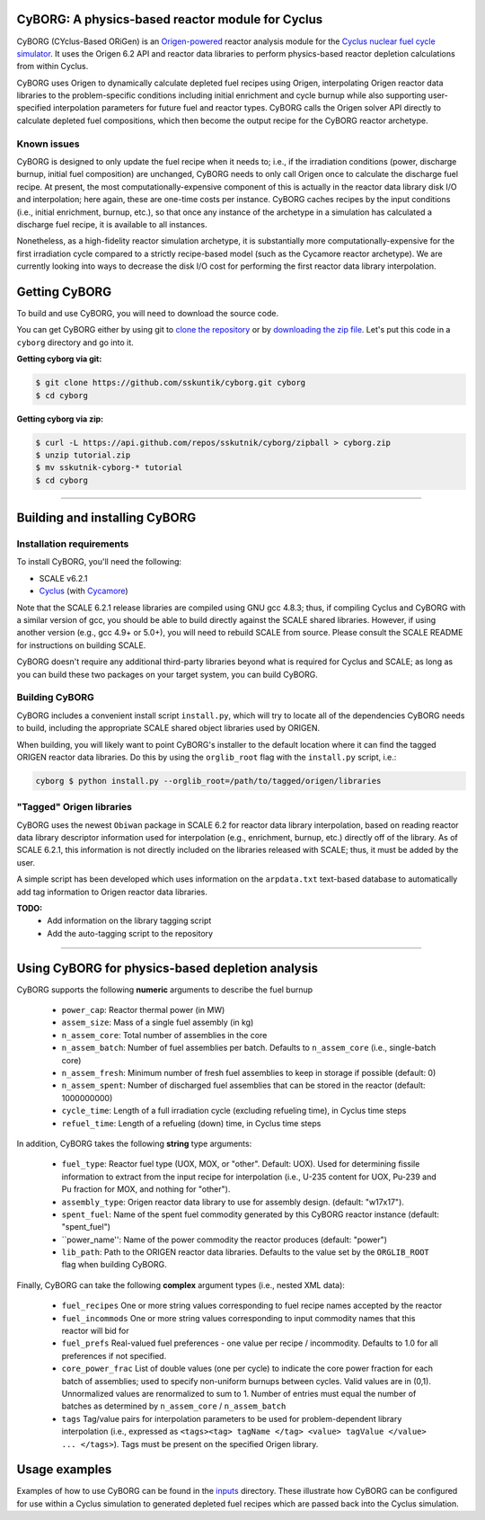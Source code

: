 CyBORG: A physics-based reactor module for Cyclus
==============

CyBORG (CYclus-Based ORiGen) is an `Origen-powered <https://scale.ornl.gov>`_ reactor analysis module for the `Cyclus nuclear fuel cycle simulator <https://fuelcycle.org>`_. It uses the Origen 6.2 API and reactor data libraries to perform physics-based reactor depletion calculations from within Cyclus. 

CyBORG uses Origen to dynamically calculate depleted fuel recipes using Origen, interpolating Origen reactor data libraries to the problem-specific conditions including initial enrichment and cycle burnup while also supporting user-specified interpolation parameters for future fuel and reactor types. CyBORG calls the Origen solver API directly to calculate depleted fuel compositions, which then become the output recipe for the CyBORG reactor archetype.

Known issues
~~~~~~~~~~~~

CyBORG is designed to only update the fuel recipe when it needs to; i.e., if the irradiation conditions (power, discharge burnup, initial fuel composition) are unchanged, CyBORG needs to only call Origen once to calculate the discharge fuel recipe. At present, the most computationally-expensive component of this is actually in the reactor data library disk I/O and interpolation; here again, these are one-time costs per instance. CyBORG caches recipes by the input conditions (i.e., initial enrichment, burnup, etc.), so that once any instance of the archetype in a simulation has calculated a discharge fuel recipe, it is available to all instances. 

Nonetheless, as a high-fidelity reactor simulation archetype, it is substantially more computationally-expensive for the first irradiation cycle compared to a strictly recipe-based model (such as the Cycamore reactor archetype). We are currently looking into ways to decrease the disk I/O cost for performing the first reactor data library interpolation.

Getting CyBORG
==============

To build and use CyBORG, you will need to download the source code. 

You can get CyBORG either by using git to
`clone the repository <https://github.com/sskutnik/cyborg.git>`_ or by
`downloading the zip file <https://github.com/sskutnik/cyborg/archive/develop.zip>`_.
Let's put this code in a ``cyborg`` directory and go into it.

**Getting cyborg via git:**

.. code-block:: bash

    $ git clone https://github.com/sskuntik/cyborg.git cyborg
    $ cd cyborg

**Getting cyborg via zip:**

.. code-block:: bash

    $ curl -L https://api.github.com/repos/sskutnik/cyborg/zipball > cyborg.zip
    $ unzip tutorial.zip
    $ mv sskutnik-cyborg-* tutorial
    $ cd cyborg


------------

Building and installing CyBORG
==============================

Installation requirements
~~~~~~~~~~~~~~~~~~~~~~~~~

To install CyBORG, you'll need the following:

* SCALE v6.2.1 
* `Cyclus <https://github.com/cyclus/cyclus>`_ (with `Cycamore <https://cyclus.github.com/cyclus/cycamore>`_)

Note that the SCALE 6.2.1 release libraries are compiled using GNU gcc 4.8.3; 
thus, if compiling Cyclus and CyBORG with a similar version of gcc, you should
be able to build directly against the SCALE shared libraries. However, if using
another version (e.g., gcc 4.9+ or 5.0+), you will need to rebuild SCALE from 
source. Please consult the SCALE README for instructions on building SCALE.

CyBORG doesn't require any additional third-party libraries beyond what is 
required for Cyclus and SCALE; as long as you can build these two packages 
on your target system, you can build CyBORG.

Building CyBORG
~~~~~~~~~~~~~~~

CyBORG includes a convenient install script ``install.py``, which will try
to locate all of the dependencies CyBORG needs to build, including the 
appropriate SCALE shared object libraries used by ORIGEN.

When building, you will likely want to point CyBORG's installer to the default
location where it can find the tagged ORIGEN reactor data libraries. Do this
by using the ``orglib_root`` flag with the ``install.py`` script, i.e.:

.. code-block:: bash

   cyborg $ python install.py --orglib_root=/path/to/tagged/origen/libraries

"Tagged" Origen libraries
~~~~~~~~~~~~~~~~~~~~~~~~~

CyBORG uses the newest ``Obiwan`` package in SCALE 6.2 for reactor data library
interpolation, based on reading reactor data library descriptor information 
used for interpolation (e.g., enrichment, burnup, etc.) directly off of the 
library. As of SCALE 6.2.1, this information is not directly included on the 
libraries released with SCALE; thus, it must be added by the user. 

A simple script has been developed which uses information on the 
``arpdata.txt`` text-based database to automatically add tag information to
Origen reactor data libraries. 

**TODO:** 
   - Add information on the library tagging script
   - Add the auto-tagging script to the repository

------------

Using CyBORG for physics-based depletion analysis
=================================================

CyBORG supports the following **numeric** arguments to describe the fuel burnup

   - ``power_cap``: Reactor thermal power (in MW)
   - ``assem_size``: Mass of a single fuel assembly (in kg)
   - ``n_assem_core``: Total number of assemblies in the core
   - ``n_assem_batch``: Number of fuel assemblies per batch. Defaults to ``n_assem_core`` (i.e., single-batch core)
   - ``n_assem_fresh``: Minimum number of fresh fuel assemblies to keep in storage if possible (default: 0)
   - ``n_assem_spent``: Number of discharged fuel assemblies that can be stored in the reactor (default: 1000000000)
   - ``cycle_time``: Length of a full irradiation cycle (excluding refueling time), in Cyclus time steps
   - ``refuel_time``: Length of a refueling (down) time, in Cyclus time steps

In addition, CyBORG takes the following **string** type arguments:

   - ``fuel_type``: Reactor fuel type (UOX, MOX, or "other". Default: UOX). Used for determining fissile information to extract from the input recipe for interpolation (i.e., U-235 content for UOX, Pu-239 and Pu fraction for MOX, and nothing for "other").
   - ``assembly_type``: Origen reactor data library to use for assembly design. (default: "w17x17").
   - ``spent_fuel``: Name of the spent fuel commodity generated by this CyBORG reactor instance (default: "spent_fuel")
   - ``power_name'': Name of the power commodity the reactor produces (default: "power")
   - ``lib_path``: Path to the ORIGEN reactor data libraries. Defaults to the value set by the ``ORGLIB_ROOT`` flag when building CyBORG.

Finally, CyBORG can take the following **complex** argument types (i.e., nested XML data):

   - ``fuel_recipes`` One or more string values corresponding to fuel recipe names accepted by the reactor
   - ``fuel_incommods`` One or more string values corresponding to input commodity names that this reactor will bid for
   - ``fuel_prefs`` Real-valued fuel preferences - one value per recipe / incommodity. Defaults to 1.0 for all preferences if not specified.
   - ``core_power_frac`` List of double values (one per cycle) to indicate the core power fraction for each batch of assemblies; used to specify non-uniform burnups between cycles. Valid values are in (0,1). Unnormalized values are renormalized to sum to 1. Number of entries must equal the number of batches as determined by ``n_assem_core`` / ``n_assem_batch``
   - ``tags`` Tag/value pairs for interpolation parameters to be used for problem-dependent library interpolation (i.e., expressed as ``<tags><tag> tagName </tag> <value> tagValue </value> ... </tags>``). Tags must be present on the specified Origen library.
   
Usage examples
==============

Examples of how to use CyBORG can be found in the `inputs <https://github.com/sskutnik/cyborg/tree/develop/inputs>`_ directory. These illustrate how CyBORG can be configured for use within a Cyclus simulation to generated depleted fuel recipes which are passed back into the Cyclus simulation.

